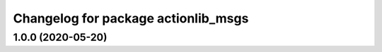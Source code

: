 ^^^^^^^^^^^^^^^^^^^^^^^^^^^^^^^^^^^^
Changelog for package actionlib_msgs
^^^^^^^^^^^^^^^^^^^^^^^^^^^^^^^^^^^^

1.0.0 (2020-05-20)
------------------
